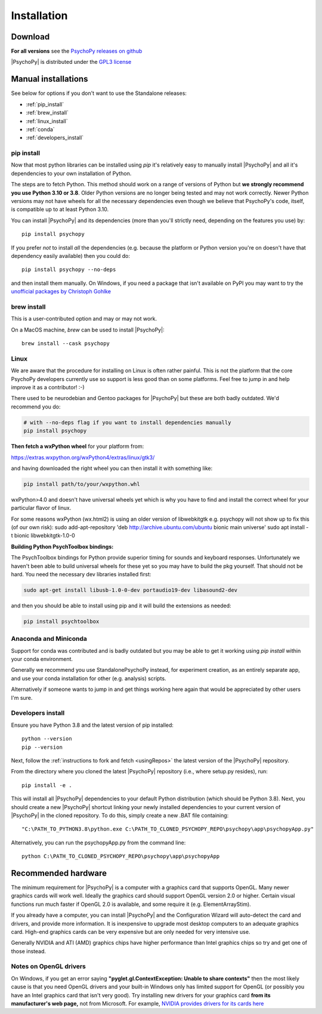 Installation
===============

.. _download:

Download
-----------

.. tab-set::

    .. tab-item:: Windows

      For the easiest installation download and install the Standalone package.

      .. button-link:: https://github.com/psychopy/psychopy/releases/download/StandalonePsychoPy-2024.2.0-py3.8.exe
          :color: primary

          PsychoPy |version| modern (py3.10)

      .. button-link:: https://github.com/psychopy/psychopy/releases/download/StandalonePsychoPy-2024.2.0-py3.8.exe
          :color: primary

          PsychoPy |version| compatibility+ (py3.8)

      The Compatibility+ version is for users who need to run older scripts that are not compatible with the newer versions of Python (PsychoPy has supported Python 3.10 since 2022.2.0).

    .. tab-item:: MacOS

      For the easiest installation download and install the Standalone package.
    
      .. button-link:: https://github.com/psychopy/psychopy/releases/download/StandalonePsychoPy-2024.2.0-py3.8.dmg
          :color: primary

          PsychoPy |version| modern (py3.10)

      .. button-link:: https://github.com/psychopy/psychopy/releases/download/StandalonePsychoPy-2024.2.0-py3.8.dmg
          :color: primary

          PsychoPy |version| compatibility+ (py3.8)

      The *Compatibility+* version is for users who need to run older scripts that are not compatible with the newer versions of Python (PsychoPy has supported Python 3.10 since 2022.2.0).

      The *modern* version uses a more recent version of Python and cannot run experiments that use PsychoPy<2023.2.0

    .. tab-item:: Linux

        The following will install PsychoPy into 

        .. code-block:: bash

            python3.10 -m venv ~/pp_python310  # create a virtual environment
            source ~/pp_python310/bin/activate  # activate that virtual environment
            python -c "$(curl -fsSL https://raw.githubusercontent.com/psychopy/psychopy/dev/installPsychoPy.py)"

.. raw:: html

   <script src="https://cdn.jsdelivr.net/npm/ua-parser-js@1/dist/ua-parser.min.js"></script>
   <script>
      let clientInfo = UAParser(navigator.userAgent);
      var arch = clientInfo.cpu.architecture;
      // create the platform dependent strings
      if (navigator.platform == 'Win32' && clientInfo.cpu.architecture == 'amd64') {
         document.getElementById("sd-tab-item-0").checked = true; // Windows
      }
      else if (clientInfo.os.name == 'Mac OS') {
         document.getElementById("sd-tab-item-1").checked = true; // MacOS
      }
      else {
         document.getElementById("sd-tab-item-2").checked = true; // Linux
      }
   </script>

**For all versions** see the `PsychoPy releases on github <https://github.com/psychopy/psychopy/releases>`_

|PsychoPy| is distributed under the `GPL3 license <https://github.com/psychopy/psychopy/blob/master/LICENSE>`_

.. _manual_install:

Manual installations
---------------------

See below for options if you don't want to use the Standalone releases:

* :ref:`pip_install`
* :ref:`brew_install`
* :ref:`linux_install`
* :ref:`conda`
* :ref:`developers_install`

.. _pip_install:

pip install
~~~~~~~~~~~~~~~~~

Now that most python libraries can be installed using `pip` it's relatively easy
to manually install |PsychoPy| and all it's dependencies to your own installation
of Python.

The steps are to fetch Python. This method should work on a range of versions of Python
but **we strongly recommend you use Python 3.10 or 3.8**. Older Python versions are no longer being tested and
may not work correctly. Newer Python versions may not have wheels for all the necessary
dependencies even though we believe that PsychoPy's code, itself, is compatible up
to at least Python 3.10.

You can install |PsychoPy| and its dependencies (more than you'll strictly need, depending on the features you use)
by::

  pip install psychopy

If you prefer *not* to install *all* the dependencies (e.g. because the platform or Python version you're
on doesn't have that dependency easily available) then you could do::

  pip install psychopy --no-deps

and then install them manually. On Windows, if you need a package that isn't available on PyPI you
may want to try the `unofficial packages by Christoph Gohlke <https://www.lfd.uci.edu/~gohlke/pythonlibs/>`_

.. _brew_install:

brew install
~~~~~~~~~~~~~~~~~

This is a user-contributed option and may or may not work.

On a MacOS machine, `brew` can be used to install |PsychoPy|::

  brew install --cask psychopy

.. _linux_install:

Linux
~~~~~~~~~~~~~~~~~

We are aware that the procedure for installing on Linux is often rather painful. 
This is not the platform that the core PsychoPy developers currently use so support
is less good than on some platforms. Feel free to jump in and help improve it as a
contributor! :-) 

There used to be neurodebian and Gentoo packages for |PsychoPy| but these are both
badly outdated. We'd recommend you do:

.. code-block:: bash

    # with --no-deps flag if you want to install dependencies manually
    pip install psychopy

**Then fetch a wxPython wheel** for your platform from:

https://extras.wxpython.org/wxPython4/extras/linux/gtk3/

and having downloaded the right wheel you can then install it with something like:

.. code-block:: bash

  pip install path/to/your/wxpython.whl

wxPython>4.0 and doesn't have universal wheels yet which is why you have to
find and install the correct wheel for your particular flavor of linux.

For some reasons wxPython (wx.html2) is using an older version of libwebkitgtk
e.g. psychopy will not show up
to fix this (of our own risk):
sudo add-apt-repository 'deb http://archive.ubuntu.com/ubuntu bionic main universe'
sudo apt install -t bionic libwebkitgtk-1.0-0

**Building Python PsychToolbox bindings:**

The PsychToolbox bindings for Python provide superior timing for sounds and
keyboard responses. Unfortunately we haven't been able to build universal wheels
for these yet so you may have to build the pkg yourself. That should not be hard.
You need the necessary dev libraries installed first:

.. code-block:: bash

    sudo apt-get install libusb-1.0-0-dev portaudio19-dev libasound2-dev

and then you should be able to install using pip and it will build the extensions
as needed:

.. code-block:: bash

    pip install psychtoolbox


.. _conda:

Anaconda and Miniconda
~~~~~~~~~~~~~~~~~~~~~~

Support for conda was contributed and is badly outdated but you may be able to 
get it working using `pip install` within your conda environment. 

Generally we recommend you use StandalonePsychoPy instead, for experiment creation,
as an entirely separate app, and use your conda installation for other (e.g. analysis)
scripts.

Alternatively if someone wants to jump in and get things working here again that 
would be appreciated by other users I'm sure.

.. _developers_install:

Developers install
~~~~~~~~~~~~~~~~~~~~~~

Ensure you have Python 3.8 and the latest version of pip installed::

  python --version
  pip --version

Next, follow the :ref:`instructions to fork and fetch <usingRepos>` the latest version of the |PsychoPy| repository.

From the directory where you cloned the latest |PsychoPy| repository (i.e., where setup.py resides), run::

  pip install -e .

This will install all |PsychoPy| dependencies to your default Python distribution (which should be Python 3.8). Next, you should create a new |PsychoPy| shortcut linking your newly installed dependencies to your current version of |PsychoPy| in the cloned repository. To do this, simply create a new .BAT file containing::

"C:\PATH_TO_PYTHON3.8\python.exe C:\PATH_TO_CLONED_PSYCHOPY_REPO\psychopy\app\psychopyApp.py"

Alternatively, you can run the psychopyApp.py from the command line::

  python C:\PATH_TO_CLONED_PSYCHOPY_REPO\psychopy\app\psychopyApp

.. _hardware:

Recommended hardware
---------------------------

The minimum requirement for |PsychoPy| is a computer with a graphics card that
supports OpenGL. Many newer graphics cards will work well. Ideally the graphics
card should support OpenGL version 2.0 or higher. Certain visual functions run
much faster if OpenGL 2.0 is available, and some require it (e.g. ElementArrayStim).

If you already have a computer, you can install |PsychoPy| and the Configuration
Wizard will auto-detect the card and drivers, and provide more information. It
is inexpensive to upgrade most desktop computers to an adequate graphics card.
High-end graphics cards can be very expensive but are only needed for very
intensive use.

Generally NVIDIA and ATI (AMD) graphics chips have higher performance than
Intel graphics chips so try and get one of those instead.

Notes on OpenGL drivers
~~~~~~~~~~~~~~~~~~~~~~~~

On Windows, if you get an error saying
**"pyglet.gl.ContextException: Unable to share contexts"** then the most likely
cause is that you need OpenGL drivers and your built-in Windows only has limited
support for OpenGL (or possibly you have an Intel graphics card that isn't very
good). Try installing new drivers for your graphics card **from its
manufacturer's web page,** not from Microsoft. For example, `NVIDIA provides
drivers for its cards here <https://www.nvidia.com/Download/index.aspx>`_
